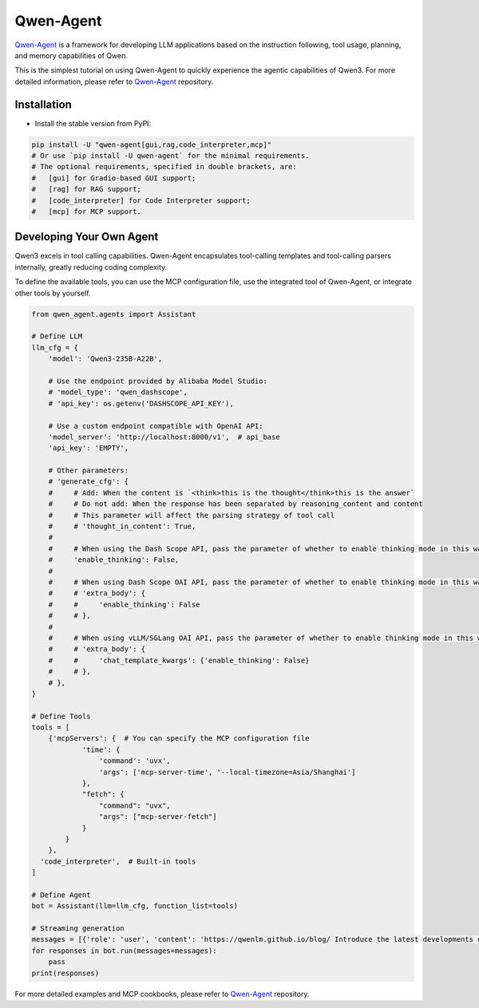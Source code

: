 Qwen-Agent
==========

`Qwen-Agent <https://github.com/QwenLM/Qwen-Agent>`__ is a framework for
developing LLM applications based on the instruction following, tool
usage, planning, and memory capabilities of Qwen.

This is the simplest tutorial on using Qwen-Agent to quickly experience the agentic
capabilities of Qwen3. For more detailed information, please refer to
`Qwen-Agent <https://github.com/QwenLM/Qwen-Agent>`__ repository.

Installation
------------

-  Install the stable version from PyPI:

.. code:: bash

   pip install -U "qwen-agent[gui,rag,code_interpreter,mcp]"
   # Or use `pip install -U qwen-agent` for the minimal requirements.
   # The optional requirements, specified in double brackets, are:
   #   [gui] for Gradio-based GUI support;
   #   [rag] for RAG support;
   #   [code_interpreter] for Code Interpreter support;
   #   [mcp] for MCP support.

Developing Your Own Agent
-------------------------

Qwen3 excels in tool calling capabilities. Qwen-Agent encapsulates
tool-calling templates and tool-calling parsers internally, greatly
reducing coding complexity.

To define the available tools, you can use the MCP configuration file,
use the integrated tool of Qwen-Agent, or integrate other tools by
yourself.

.. code:: python

   from qwen_agent.agents import Assistant

   # Define LLM
   llm_cfg = {
       'model': 'Qwen3-235B-A22B',

       # Use the endpoint provided by Alibaba Model Studio:
       # 'model_type': 'qwen_dashscope',
       # 'api_key': os.getenv('DASHSCOPE_API_KEY'),

       # Use a custom endpoint compatible with OpenAI API:
       'model_server': 'http://localhost:8000/v1',  # api_base
       'api_key': 'EMPTY',

       # Other parameters:
       # 'generate_cfg': {
       #     # Add: When the content is `<think>this is the thought</think>this is the answer`
       #     # Do not add: When the response has been separated by reasoning_content and content
       #     # This parameter will affect the parsing strategy of tool call
       #     # 'thought_in_content': True,
       #
       #     # When using the Dash Scope API, pass the parameter of whether to enable thinking mode in this way
       #     'enable_thinking': False,
       #
       #     # When using Dash Scope OAI API, pass the parameter of whether to enable thinking mode in this way
       #     # 'extra_body': {
       #     #     'enable_thinking': False
       #     # },
       #
       #     # When using vLLM/SGLang OAI API, pass the parameter of whether to enable thinking mode in this way
       #     # 'extra_body': {
       #     #     'chat_template_kwargs': {'enable_thinking': False}
       #     # },
       # },
   }

   # Define Tools
   tools = [
       {'mcpServers': {  # You can specify the MCP configuration file
               'time': {
                   'command': 'uvx',
                   'args': ['mcp-server-time', '--local-timezone=Asia/Shanghai']
               },
               "fetch": {
                   "command": "uvx",
                   "args": ["mcp-server-fetch"]
               }
           }
       },
     'code_interpreter',  # Built-in tools
   ]

   # Define Agent
   bot = Assistant(llm=llm_cfg, function_list=tools)

   # Streaming generation
   messages = [{'role': 'user', 'content': 'https://qwenlm.github.io/blog/ Introduce the latest developments of Qwen'}]
   for responses in bot.run(messages=messages):
       pass
   print(responses)


For more detailed examples and MCP cookbooks, please refer to
`Qwen-Agent <https://github.com/QwenLM/Qwen-Agent>`__ repository.